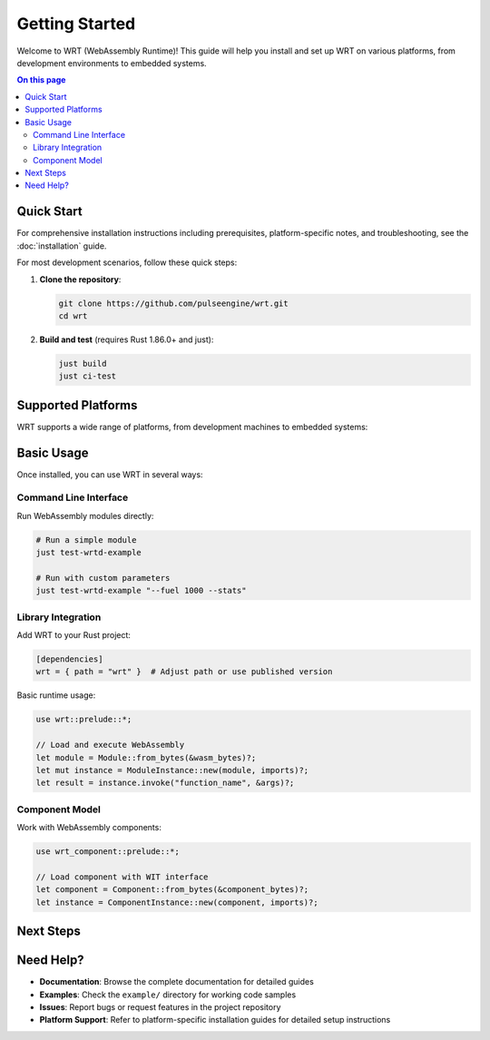 ===============
Getting Started
===============

.. image:: ../_static/icons/logo.svg
   :width: 80px
   :align: right
   :alt: WRT Logo

Welcome to WRT (WebAssembly Runtime)! This guide will help you install and set up WRT on various platforms, from development environments to embedded systems.

.. contents:: On this page
   :local:
   :depth: 2

Quick Start
===========

For comprehensive installation instructions including prerequisites, platform-specific notes, and troubleshooting, see the :doc:`installation` guide.

For most development scenarios, follow these quick steps:

1. **Clone the repository**:

   .. code-block:: bash

      git clone https://github.com/pulseengine/wrt.git
      cd wrt

2. **Build and test** (requires Rust 1.86.0+ and just):

   .. code-block:: bash

      just build
      just ci-test

Supported Platforms
===================

WRT supports a wide range of platforms, from development machines to embedded systems:

.. grid:: 2

   .. grid-item-card:: Desktop Development
      :link: ../platform_guides/linux
      :link-type: doc

      * Linux (x86_64, ARM64)
      * macOS (Intel, Apple Silicon)
      * Complete toolchain and debugging support

   .. grid-item-card:: Real-Time Systems
      :link: ../platform_guides/qnx
      :link-type: doc

      * QNX Neutrino
      * Safety-critical automotive/medical
      * POSIX compliance with RT extensions

   .. grid-item-card:: Embedded RTOS
      :link: ../platform_guides/zephyr
      :link-type: doc

      * Zephyr RTOS
      * IoT and edge computing
      * Minimal resource footprint

   .. grid-item-card:: Bare Metal
      :link: ../platform_guides/bare_metal
      :link-type: doc

      * No operating system
      * Custom hardware platforms
      * Maximum control and performance

Basic Usage
===========

Once installed, you can use WRT in several ways:

Command Line Interface
----------------------

Run WebAssembly modules directly:

.. code-block:: bash

   # Run a simple module
   just test-wrtd-example

   # Run with custom parameters
   just test-wrtd-example "--fuel 1000 --stats"

Library Integration
-------------------

Add WRT to your Rust project:

.. code-block:: toml

   [dependencies]
   wrt = { path = "wrt" }  # Adjust path or use published version

Basic runtime usage:

.. code-block:: rust

   use wrt::prelude::*;

   // Load and execute WebAssembly
   let module = Module::from_bytes(&wasm_bytes)?;
   let mut instance = ModuleInstance::new(module, imports)?;
   let result = instance.invoke("function_name", &args)?;

Component Model
---------------

Work with WebAssembly components:

.. code-block:: rust

   use wrt_component::prelude::*;

   // Load component with WIT interface
   let component = Component::from_bytes(&component_bytes)?;
   let instance = ComponentInstance::new(component, imports)?;

Next Steps
==========

.. grid:: 3

   .. grid-item-card:: 📖 Examples
      :link: ../examples/index
      :link-type: doc

      Learn through hands-on examples from Hello World to advanced component usage.

   .. grid-item-card:: 🏗️ Architecture
      :link: ../architecture/index
      :link-type: doc

      Understand WRT's design, safety features, and performance characteristics.

   .. grid-item-card:: 🔧 Development
      :link: ../developer/index
      :link-type: doc

      Contributing guidelines, testing, and advanced development topics.

Need Help?
==========

* **Documentation**: Browse the complete documentation for detailed guides
* **Examples**: Check the ``example/`` directory for working code samples
* **Issues**: Report bugs or request features in the project repository
* **Platform Support**: Refer to platform-specific installation guides for detailed setup instructions